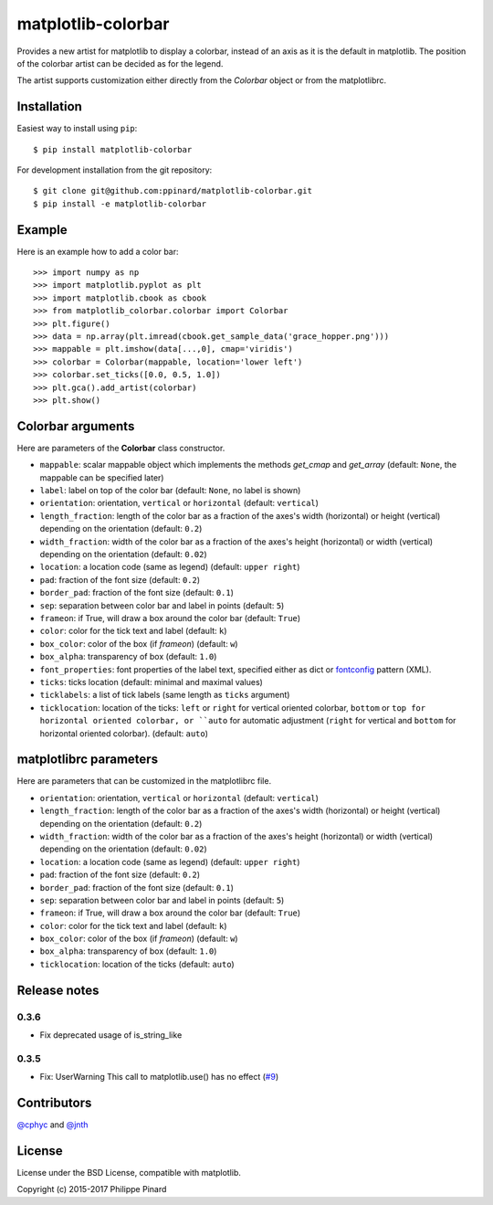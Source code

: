 matplotlib-colorbar
===================

.. image:: https://travis-ci.org/ppinard/matplotlib-colorbar.svg
   :target: https://travis-ci.org/ppinard/matplotlib-colorbar

.. image:: https://badge.fury.io/py/matplotlib-colorbar.svg
   :target: http://badge.fury.io/py/matplotlib-colorbar

.. image:: https://codecov.io/github/ppinard/matplotlib-colorbar/coverage.svg?branch=master
   :target: https://codecov.io/github/ppinard/matplotlib-colorbar?branch=master
   
Provides a new artist for matplotlib to display a colorbar,
instead of an axis as it is the default in matplotlib.
The position of the colorbar artist can be decided as for the legend.

.. image:: https://raw.githubusercontent.com/ppinard/matplotlib-colorbar/master/doc/example1.png

The artist supports customization either directly from the *Colorbar* object or
from the matplotlibrc.

Installation
------------

Easiest way to install using ``pip``::

    $ pip install matplotlib-colorbar

For development installation from the git repository::

    $ git clone git@github.com:ppinard/matplotlib-colorbar.git
    $ pip install -e matplotlib-colorbar

Example
-------

Here is an example how to add a color bar::

   >>> import numpy as np
   >>> import matplotlib.pyplot as plt
   >>> import matplotlib.cbook as cbook
   >>> from matplotlib_colorbar.colorbar import Colorbar
   >>> plt.figure()
   >>> data = np.array(plt.imread(cbook.get_sample_data('grace_hopper.png')))
   >>> mappable = plt.imshow(data[...,0], cmap='viridis')
   >>> colorbar = Colorbar(mappable, location='lower left')
   >>> colorbar.set_ticks([0.0, 0.5, 1.0])
   >>> plt.gca().add_artist(colorbar)
   >>> plt.show()

Colorbar arguments
------------------

Here are parameters of the **Colorbar** class constructor.

* ``mappable``: scalar mappable object which implements the methods *get_cmap* and *get_array* (default: ``None``, the mappable can be specified later)
* ``label``: label on top of the color bar (default: ``None``, no label is shown)
* ``orientation``: orientation, ``vertical`` or ``horizontal`` (default: ``vertical``)
* ``length_fraction``: length of the color bar as a fraction of the axes's width (horizontal) or height (vertical) depending on the orientation (default: ``0.2``)
* ``width_fraction``: width of the color bar as a fraction of the axes's height (horizontal) or width (vertical) depending on the orientation (default: ``0.02``)
* ``location``: a location code (same as legend) (default: ``upper right``)
* ``pad``: fraction of the font size (default: ``0.2``)
* ``border_pad``: fraction of the font size (default: ``0.1``)
* ``sep``: separation between color bar and label in points (default: ``5``)
* ``frameon``: if True, will draw a box around the color bar (default: ``True``)
* ``color``: color for the tick text and label (default: ``k``)
* ``box_color``: color of the box (if *frameon*) (default: ``w``)
* ``box_alpha``: transparency of box (default: ``1.0``)
* ``font_properties``: font properties of the label text, specified either as dict or `fontconfig <http://www.fontconfig.org/>`_ pattern (XML).
* ``ticks``: ticks location (default: minimal and maximal values)
* ``ticklabels``: a list of tick labels (same length as ``ticks`` argument)
* ``ticklocation``: location of the ticks: ``left`` or ``right`` for vertical oriented colorbar, ``bottom`` or ``top for horizontal oriented colorbar, or ``auto`` for automatic adjustment (``right`` for vertical and ``bottom`` for horizontal oriented colorbar). (default: ``auto``)

matplotlibrc parameters
-----------------------

Here are parameters that can be customized in the matplotlibrc file.

* ``orientation``: orientation, ``vertical`` or ``horizontal`` (default: ``vertical``)
* ``length_fraction``: length of the color bar as a fraction of the axes's width (horizontal) or height (vertical) depending on the orientation (default: ``0.2``)
* ``width_fraction``: width of the color bar as a fraction of the axes's height (horizontal) or width (vertical) depending on the orientation (default: ``0.02``)
* ``location``: a location code (same as legend) (default: ``upper right``)
* ``pad``: fraction of the font size (default: ``0.2``)
* ``border_pad``: fraction of the font size (default: ``0.1``)
* ``sep``: separation between color bar and label in points (default: ``5``)
* ``frameon``: if True, will draw a box around the color bar (default: ``True``)
* ``color``: color for the tick text and label (default: ``k``)
* ``box_color``: color of the box (if *frameon*) (default: ``w``)
* ``box_alpha``: transparency of box (default: ``1.0``)
* ``ticklocation``: location of the ticks (default: ``auto``)

Release notes
-------------
0.3.6
^^^^^

* Fix deprecated usage of is_string_like

0.3.5
^^^^^

* Fix: UserWarning This call to matplotlib.use() has no effect (`#9 <https://github.com/ppinard/matplotlib-colorbar/issues/9>`_)

Contributors
------------

`@cphyc <https://github.com/cphyc>`_ and `@jnth <https://github.com/jnth>`_

License
-------

License under the BSD License, compatible with matplotlib.

Copyright (c) 2015-2017 Philippe Pinard
